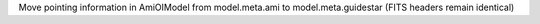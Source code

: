 Move pointing information in AmiOIModel from model.meta.ami to model.meta.guidestar (FITS headers remain identical)
